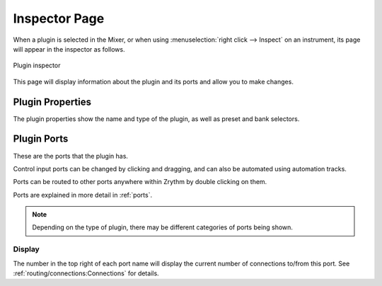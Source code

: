 .. This is part of the Zrythm Manual.
   Copyright (C) 2019-2020, 2022 Alexandros Theodotou <alex at zrythm dot org>
   See the file index.rst for copying conditions.

.. _plugin-inspector-page:

Inspector Page
==============

When a plugin is selected in the Mixer, or when using
:menuselection:`right click --> Inspect`
on an instrument, its page will appear in the
inspector as follows.

.. figure:: /_static/img/plugin-inspector.png
   :align: center

   Plugin inspector

This page will display information about the
plugin and its ports and allow you to make
changes.

Plugin Properties
-----------------
The plugin properties show the name and type of the plugin,
as well as preset and bank selectors.

.. image:: /_static/img/plugin-properties.png
   :align: center

Plugin Ports
------------
These are the ports that the plugin has.

.. image:: /_static/img/plugin-ports.png
   :align: center

Control input ports can be changed by clicking and
dragging, and can also be automated using
automation tracks.

Ports can be routed to other ports anywhere
within Zrythm by double clicking on them.

Ports are explained in more detail in :ref:`ports`.

.. note:: Depending on the type of plugin, there may
   be different categories of ports being shown.

Display
~~~~~~~
The number in the top right of each port name will
display the current number of connections to/from
this port. See
:ref:`routing/connections:Connections` for details.

.. seealso:: :ref:`plugins-files/plugins/plugin-info:Plugin Ports`
